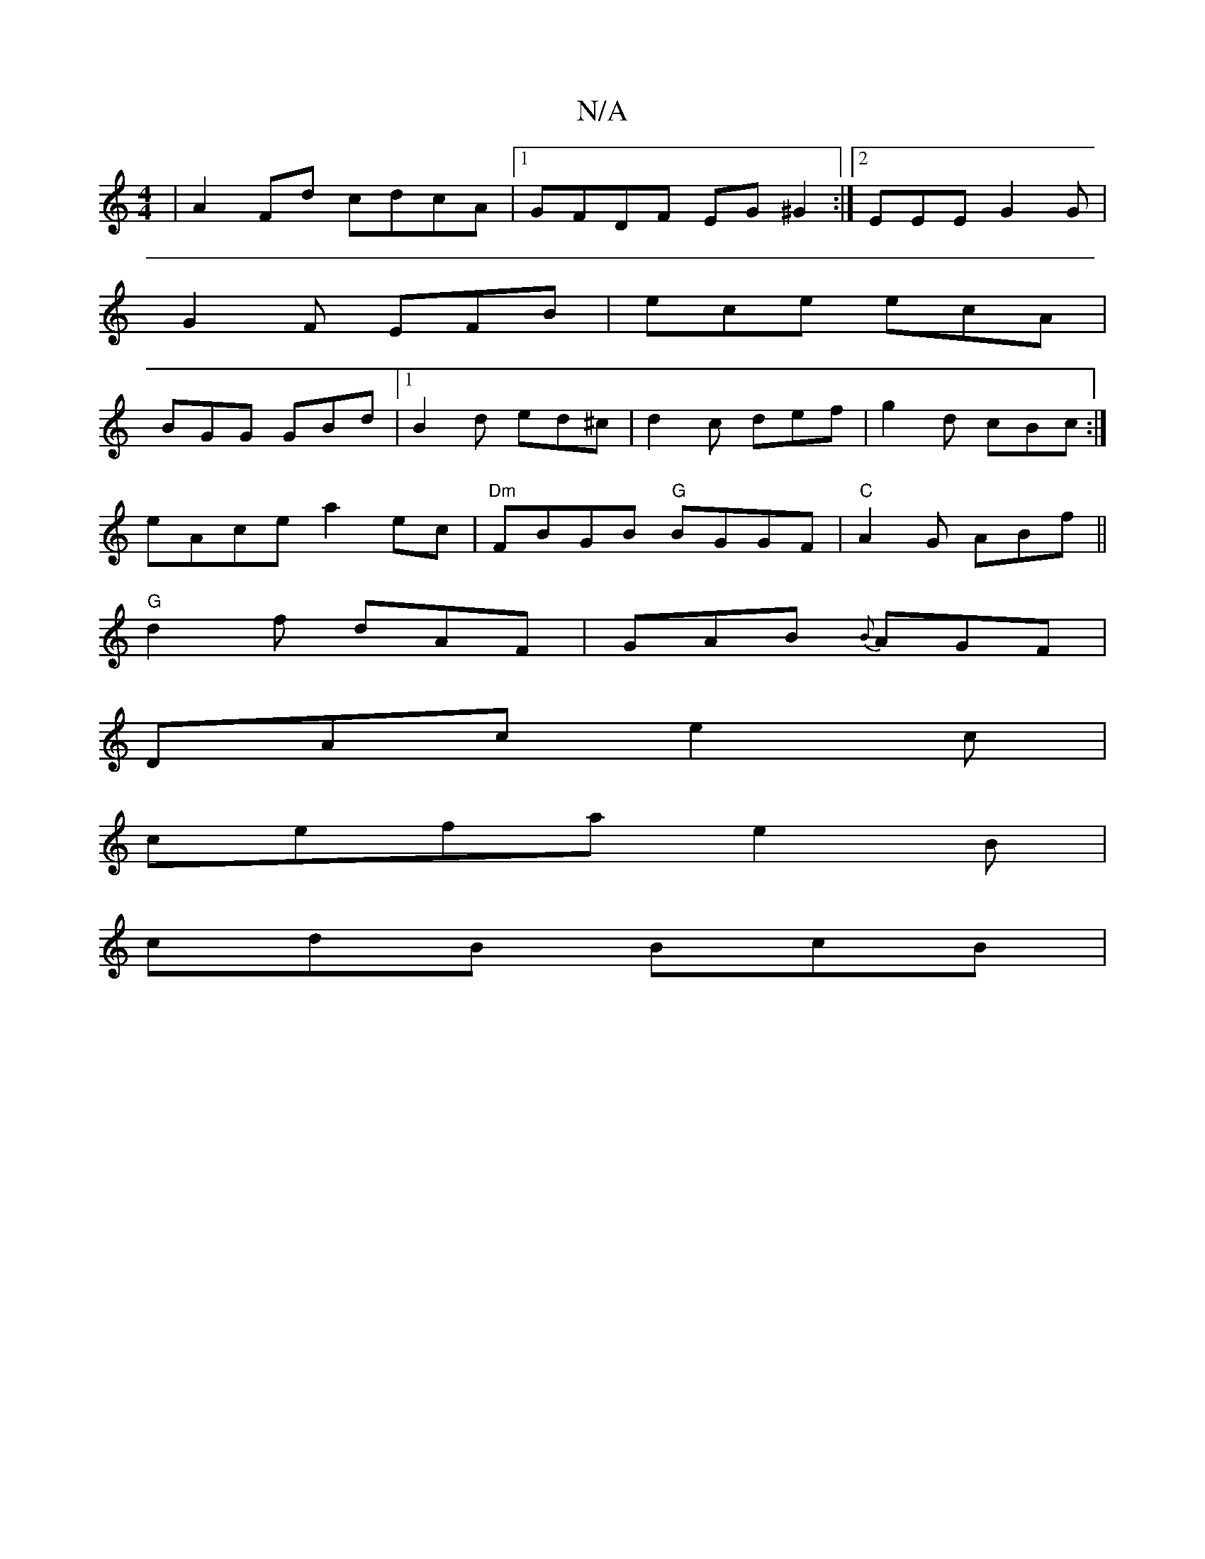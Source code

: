 X:1
T:N/A
M:4/4
R:N/A
K:Cmajor
 |A2Fd cdcA |1 GFDF EG ^G2 :|2 EEE G2G|
G2F EFB | ece ecA |
BGG GBd|1 B2 d ed^c | d2c def | g2 d cBc :|
eAce a2ec |"Dm"FBGB "G"BGGF |"C"A2G ABf||
"G"d2f dAF | GAB {B}AGF|
DAc e2c |
cefae2B|
cdB BcB |
